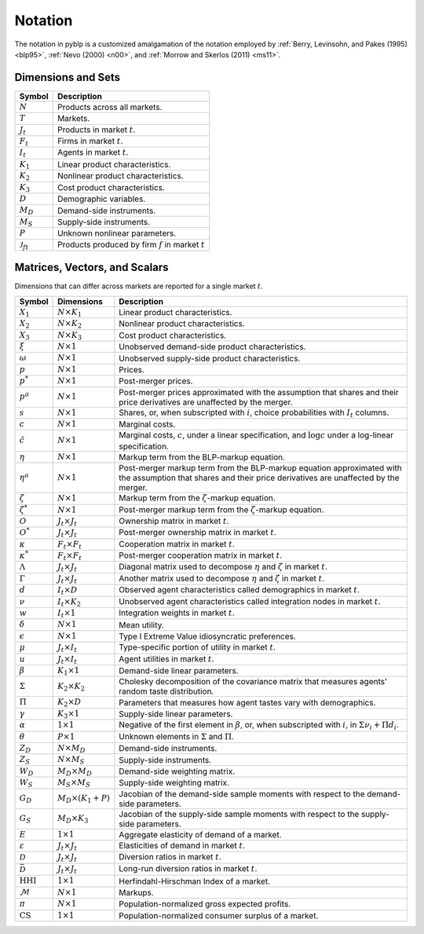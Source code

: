 Notation
========

The notation in pyblp is a customized amalgamation of the notation employed by :ref:`Berry, Levinsohn, and Pakes (1995) <blp95>`, :ref:`Nevo (2000) <n00>`, and :ref:`Morrow and Skerlos (2011) <ms11>`.


Dimensions and Sets
-------------------

========================  =======================================================
Symbol                    Description
========================  =======================================================
:math:`N`                 Products across all markets.
:math:`T`                 Markets.
:math:`J_t`               Products in market :math:`t`.
:math:`F_t`               Firms in market :math:`t`.
:math:`I_t`               Agents in market :math:`t`.
:math:`K_1`               Linear product characteristics.
:math:`K_2`               Nonlinear product characteristics.
:math:`K_3`               Cost product characteristics.
:math:`D`                 Demographic variables.
:math:`M_D`               Demand-side instruments.
:math:`M_S`               Supply-side instruments.
:math:`P`                 Unknown nonlinear parameters.
:math:`\mathscr{J}_{ft}`  Products produced by firm :math:`f` in market :math:`t`
========================  =======================================================


Matrices, Vectors, and Scalars
------------------------------

Dimensions that can differ across markets are reported for a single market :math:`t`.

=========================  ============================  ===========================================================================================================================================================
Symbol                     Dimensions                    Description
=========================  ============================  ===========================================================================================================================================================
:math:`X_1`                :math:`N \times K_1`          Linear product characteristics.
:math:`X_2`                :math:`N \times K_2`          Nonlinear product characteristics.
:math:`X_3`                :math:`N \times K_3`          Cost product characteristics.
:math:`\xi`                :math:`N \times 1`            Unobserved demand-side product characteristics.
:math:`\omega`             :math:`N \times 1`            Unobserved supply-side product characteristics.
:math:`p`                  :math:`N \times 1`            Prices.
:math:`p^*`                :math:`N \times 1`            Post-merger prices.
:math:`p^a`                :math:`N \times 1`            Post-merger prices approximated with the assumption that shares and their price derivatives are unaffected by the merger.
:math:`s`                  :math:`N \times 1`            Shares, or, when subscripted with :math:`i`, choice probabilities with :math:`I_t` columns.
:math:`c`                  :math:`N \times 1`            Marginal costs.
:math:`\tilde{c}`          :math:`N \times 1`            Marginal costs, :math:`c`, under a linear specification, and :math:`\log c` under a log-linear specification.
:math:`\eta`               :math:`N \times 1`            Markup term from the BLP-markup equation.
:math:`\eta^a`             :math:`N \times 1`            Post-merger markup term from the BLP-markup equation approximated with the assumption that shares and their price derivatives are unaffected by the merger.
:math:`\zeta`              :math:`N \times 1`            Markup term from the :math:`\zeta`-markup equation.
:math:`\zeta^*`            :math:`N \times 1`            Post-merger markup term from the :math:`\zeta`-markup equation.
:math:`O`                  :math:`J_t \times J_t`        Ownership matrix in market :math:`t`.
:math:`O^*`                :math:`J_t \times J_t`        Post-merger ownership matrix in market :math:`t`.
:math:`\kappa`             :math:`F_t \times F_t`        Cooperation matrix in market :math:`t`.
:math:`\kappa^*`           :math:`F_t \times F_t`        Post-merger cooperation matrix in market :math:`t`.
:math:`\Lambda`            :math:`J_t \times J_t`        Diagonal matrix used to decompose :math:`\eta` and :math:`\zeta` in market :math:`t`.
:math:`\Gamma`             :math:`J_t \times J_t`        Another matrix used to decompose :math:`\eta` and :math:`\zeta` in market :math:`t`.
:math:`d`                  :math:`I_t \times D`          Observed agent characteristics called demographics in market :math:`t`.
:math:`\nu`                :math:`I_t \times K_2`        Unobserved agent characteristics called integration nodes in market :math:`t`.
:math:`w`                  :math:`I_t \times 1`          Integration weights in market :math:`t`.
:math:`\delta`             :math:`N \times 1`            Mean utility.
:math:`\epsilon`           :math:`N \times 1`            Type I Extreme Value idiosyncratic preferences.
:math:`\mu`                :math:`J_t \times I_t`        Type-specific portion of utility in market :math:`t`.
:math:`u`                  :math:`J_t \times I_t`        Agent utilities in market :math:`t`.
:math:`\beta`              :math:`K_1 \times 1`          Demand-side linear parameters.
:math:`\Sigma`             :math:`K_2 \times K_2`        Cholesky decomposition of the covariance matrix that measures agents' random taste distribution.
:math:`\Pi`                :math:`K_2 \times D`          Parameters that measures how agent tastes vary with demographics.
:math:`\gamma`             :math:`K_3 \times 1`          Supply-side linear parameters.
:math:`\alpha`             :math:`1 \times 1`            Negative of the first element in :math:`\beta`, or, when subscripted with :math:`i`, in :math:`\Sigma\nu_i + \Pi d_i`.
:math:`\theta`             :math:`P \times 1`            Unknown elements in :math:`\Sigma` and :math:`\Pi`.
:math:`Z_D`                :math:`N \times M_D`          Demand-side instruments.
:math:`Z_S`                :math:`N \times M_S`          Supply-side instruments.
:math:`W_D`                :math:`M_D \times M_D`        Demand-side weighting matrix.
:math:`W_S`                :math:`M_S \times M_S`        Supply-side weighting matrix.
:math:`G_D`                :math:`M_D \times (K_1 + P)`  Jacobian of the demand-side sample moments with respect to the demand-side parameters.
:math:`G_S`                :math:`M_D \times K_3`        Jacobian of the supply-side sample moments with respect to the supply-side parameters.
:math:`E`                  :math:`1 \times 1`            Aggregate elasticity of demand of a market.
:math:`\varepsilon`        :math:`J_t \times J_t`        Elasticities of demand in market :math:`t`.
:math:`\mathscr{D}`        :math:`J_t \times J_t`        Diversion ratios in market :math:`t`.
:math:`\bar{\mathscr{D}}`  :math:`J_t \times J_t`        Long-run diversion ratios in market :math:`t`.
:math:`\text{HHI}`         :math:`1 \times 1`            Herfindahl-Hirschman Index of a market.
:math:`\mathscr{M}`        :math:`N \times 1`            Markups.
:math:`\pi`                :math:`N \times 1`            Population-normalized gross expected profits.
:math:`\text{CS}`          :math:`1 \times 1`            Population-normalized consumer surplus of a market.
=========================  ============================  ===========================================================================================================================================================
